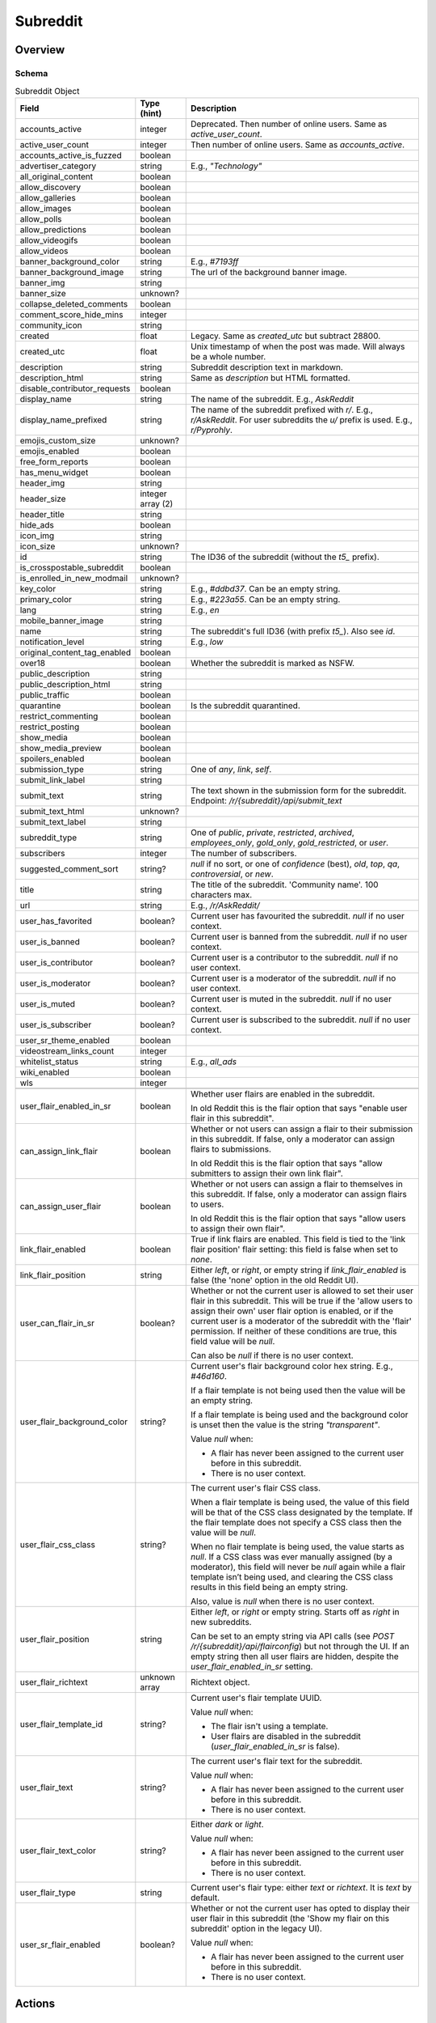 
Subreddit
=========

Overview
--------

.. _subreddit-schema:

Schema
~~~~~~

.. csv-table:: Subreddit Object
   :header: "Field","Type (hint)","Description"
   :escape: \

   "accounts_active","integer","Deprecated. Then number of online users. Same as `active_user_count`."
   "active_user_count","integer","Then number of online users. Same as `accounts_active`."
   "accounts_active_is_fuzzed","boolean",""
   "advertiser_category","string","E.g., `\"Technology\"`"
   "all_original_content","boolean",""
   "allow_discovery","boolean",""
   "allow_galleries","boolean",""
   "allow_images","boolean",""
   "allow_polls","boolean",""
   "allow_predictions","boolean",""
   "allow_videogifs","boolean",""
   "allow_videos","boolean",""
   "banner_background_color","string","E.g., `#7193ff`"
   "banner_background_image","string","The url of the background banner image."
   "banner_img","string",""
   "banner_size","unknown?",""
   "collapse_deleted_comments","boolean",""
   "comment_score_hide_mins","integer",""
   "community_icon","string",""
   "created","float","Legacy. Same as `created_utc` but subtract 28800."
   "created_utc","float","Unix timestamp of when the post was made. Will always be a whole number."
   "description","string","Subreddit description text in markdown."
   "description_html","string","Same as `description` but HTML formatted."
   "disable_contributor_requests","boolean",""
   "display_name","string","The name of the subreddit. E.g., `AskReddit`"
   "display_name_prefixed","string","The name of the subreddit prefixed with `r/`. E.g., `r/AskReddit`.
   For user subreddits the `u/` prefix is used. E.g., `r/Pyprohly`."
   "emojis_custom_size","unknown?",""
   "emojis_enabled","boolean",""
   "free_form_reports","boolean",""
   "has_menu_widget","boolean",""
   "header_img","string",""
   "header_size","integer array (2)",""
   "header_title","string",""
   "hide_ads","boolean",""
   "icon_img","string",""
   "icon_size","unknown?",""
   "id","string","The ID36 of the subreddit (without the `t5_` prefix)."
   "is_crosspostable_subreddit","boolean",""
   "is_enrolled_in_new_modmail","unknown?",""
   "key_color","string","E.g., `#ddbd37`. Can be an empty string."
   "primary_color","string","E.g., `#223a55`. Can be an empty string."
   "lang","string","E.g., `en`"
   "mobile_banner_image","string",""
   "name","string","The subreddit's full ID36 (with prefix `t5_`). Also see `id`."
   "notification_level","string","E.g., `low`"
   "original_content_tag_enabled","boolean",""
   "over18","boolean","Whether the subreddit is marked as NSFW."
   "public_description","string",""
   "public_description_html","string",""
   "public_traffic","boolean",""
   "quarantine","boolean","Is the subreddit quarantined."
   "restrict_commenting","boolean",""
   "restrict_posting","boolean",""
   "show_media","boolean",""
   "show_media_preview","boolean",""
   "spoilers_enabled","boolean",""
   "submission_type","string","One of `any`, `link`, `self`."
   "submit_link_label","string",""
   "submit_text","string","The text shown in the submission form for the subreddit. Endpoint: `/r/{subreddit}/api/submit_text`"
   "submit_text_html","unknown?",""
   "submit_text_label","string",""
   "subreddit_type","string","One of `public`, `private`, `restricted`, `archived`, `employees_only`, `gold_only`, `gold_restricted`, or `user`."
   "subscribers","integer","The number of subscribers."
   "suggested_comment_sort","string?","`null` if no sort, or one of `confidence` (best), `old`, `top`, `qa`, `controversial`, or `new`."
   "title","string","The title of the subreddit. 'Community name'. 100 characters max."
   "url","string","E.g., `/r/AskReddit/`"
   "user_has_favorited","boolean?","Current user has favourited the subreddit. `null` if no user context."
   "user_is_banned","boolean?","Current user is banned from the subreddit. `null` if no user context."
   "user_is_contributor","boolean?","Current user is a contributor to the subreddit. `null` if no user context."
   "user_is_moderator","boolean?","Current user is a moderator of the subreddit. `null` if no user context."
   "user_is_muted","boolean?","Current user is muted in the subreddit. `null` if no user context."
   "user_is_subscriber","boolean?","Current user is subscribed to the subreddit. `null` if no user context."
   "user_sr_theme_enabled","boolean",""
   "videostream_links_count","integer",""
   "whitelist_status","string","E.g., `all_ads`"
   "wiki_enabled","boolean",""
   "wls","integer",""

   "user_flair_enabled_in_sr","boolean","Whether user flairs are enabled in the subreddit.

   In old Reddit this is the flair option that says \"enable user flair in this subreddit\"."
   "can_assign_link_flair","boolean","Whether or not users can assign a flair to their submission in this subreddit. If false, only a moderator can assign flairs to submissions.

   In old Reddit this is the flair option that says \"allow submitters to assign their own link flair\"."
   "can_assign_user_flair","boolean","Whether or not users can assign a flair to themselves in this subreddit. If false, only a moderator can assign flairs to users.

   In old Reddit this is the flair option that says \"allow users to assign their own flair\"."
   "link_flair_enabled","boolean","True if link flairs are enabled. This field is tied to the 'link flair position' flair setting: this field is false when set to `none`."
   "link_flair_position","string","Either `left`, or `right`, or empty string if `link_flair_enabled` is false (the 'none' option in the old Reddit UI)."
   "user_can_flair_in_sr","boolean?","Whether or not the current user is allowed to set their user flair in this subreddit. This will be true if the 'allow users to assign their own' user flair option is enabled, or if the current user is a moderator of the subreddit with the 'flair' permission. If neither of these conditions are true, this field value will be `null`.

   Can also be `null` if there is no user context."
   "user_flair_background_color","string?","Current user's flair background color hex string. E.g., `#46d160`.

   If a flair template is not being used then the value will be an empty string.

   If a flair template is being used and the background color is unset then the value is the string `\"transparent\"`.

   Value `null` when:

   * A flair has never been assigned to the current user before in this subreddit.

   * There is no user context."
   "user_flair_css_class","string?","The current user's flair CSS class.

   When a flair template is being used, the value of this field will be that of the CSS class designated by the template. If the flair template does not specify a CSS class then the value will be `null`.

   When no flair template is being used, the value starts as `null`. If a CSS class was ever manually assigned (by a moderator), this field will never be `null` again while a flair template isn’t being used, and clearing the CSS class results in this field being an empty string.

   Also, value is `null` when there is no user context."
   "user_flair_position","string","Either `left`, or `right` or empty string. Starts off as `right` in new subreddits.

   Can be set to an empty string via API calls (see `POST /r/{subreddit}/api/flairconfig`) but not through the UI.
   If an empty string then all user flairs are hidden, despite the `user_flair_enabled_in_sr` setting."
   "user_flair_richtext","unknown array","Richtext object."
   "user_flair_template_id","string?","Current user's flair template UUID.

   Value `null` when:

   * The flair isn't using a template.

   * User flairs are disabled in the subreddit (`user_flair_enabled_in_sr` is false)."
   "user_flair_text","string?","The current user's flair text for the subreddit.

   Value `null` when:

   * A flair has never been assigned to the current user before in this subreddit.

   * There is no user context."
   "user_flair_text_color","string?","Either `dark` or `light`.

   Value `null` when:

   * A flair has never been assigned to the current user before in this subreddit.

   * There is no user context."
   "user_flair_type","string","Current user's flair type: either `text` or `richtext`. It is `text` by default."
   "user_sr_flair_enabled","boolean?","Whether or not the current user has opted to display their user flair in this subreddit (the 'Show my flair on this subreddit' option in the legacy UI).

   Value `null` when:

   * A flair has never been assigned to the current user before in this subreddit.

   * There is no user context."

Actions
-------

Get by ID
~~~~~~~~~

See :ref:`here <get-api-info>`.


Get by name
~~~~~~~~~~~

.. http:get:: /r/{subreddit}/about

*scope: read*

Return information about the subreddit by name.

Returns a JSON object with two keys: `kind` and `data`.
The value of `kind` is `t5`, and then `data` is your subreddit object.

If the subreddit is not found then the endpoint returns an empty listing (strangely)::

   {"kind": "Listing", "data": {"modhash": null, "dist": 0, "children": [], "after": null, "before": null}}

.. csv-table:: HTTP Errors
   :header: "Status Code","Description"
   :escape: \

   "403","You don't have permission to access this subreddit."
   "404","* You specified the name of a special subreddit: `all`, `popular`, `friends`, `mod`.

   * The subreddit name specified was too long or contained invalid characters. This will return a 'page not found' HTML document."

.. seealso:: `<https://www.reddit.com/dev/api/#GET_r_{subreddit}_about>`_


Create
~~~~~~

.. http:post:: /api/site_admin

*scope: modconfig*

Create or configure a subreddit.

.. note::

   To configure an existing subreddit's options it is recommended to use `POST /api/v1/subreddit/update_settings`
   which allows you to modify a subset of options, without needing to specify all the options.

If `sr` is specified, the request will attempt to modify the specified subreddit.
If not, a subreddit with name `name` will be created.

When configuring a subreddit, this endpoint expects all values to be supplied on every request.
If modifying a subset of options, it may be useful to get the current settings from `GET /about/edit` first.

Returns ``{"json": {"errors": []}}`` on success.

Mandatory parameters:

.. csv-table:: Form Data
   :header: "Field","Type (hint)","Description"
   :escape: \

   "name","string","The new subreddit's name. This parameter is ignored if `sr` is specified and it is a valid ID."
   "sr","string","The full ID36 of an existing subreddit. This parameter is ignored if the ID is not valid."
   "title","string","Mandatory. The title of the subreddit."
   "wikimode","string","Mandatory. One of `disabled`, `modonly`, `anyone`."
   "link_type","string","Mandatory. One of `any`, `link`, `self`."
   "type","string","Mandatory. One of `gold_restricted`, `archived`, `restricted`, `private`,
   `employees_only`, `gold_only`, `public`, `user`."
   "\.\.\.","\.\.\.","\.\.\."

This endpoint takes a lot of parameters see
`the official documentation <https://www.reddit.com/dev/api/#POST_api_site_admin>`_ for a complete list.

|

.. csv-table:: API Errors (variant 2)
   :header: "Error","Description"
   :escape: \

   "NO_TEXT","* The `name` or `sr` parameter was not specified.

   * The `name` parameter was specified but was empty.

   * The `title` parameter was not specified.

   * The ID specified by `sr` is not valid.

      *we need something here* -> *name*"
   "SUBREDDIT_EXISTS","The subreddit name specified by `name` already exists."
   "BAD_SR_NAME","The subreddit name specified by `name` is invalid."
   "INVALID_OPTION","The `wikimode`, `link_type`, and `type` parameters were not specified or have an invalid value."

.. seealso:: https://www.reddit.com/dev/api/#POST_api_site_admin


Get settings
~~~~~~~~~~~~

.. http:get:: /r/{subreddit}/about/edit

*scope: modconfig*

Get the current settings of a subreddit.

In the API, this returns the current settings of the subreddit. It can be used in `POST /api/site_admin`.

Example output structure::

   {"kind": "subreddit_settings",
    "data": {"default_set": false,
             "toxicity_threshold_chat_level": 1,
             "crowd_control_chat_level": 1,
             "disable_contributor_requests": false,
             "subreddit_id": "t5_g495e",
             ...}}

For a subreddit that does not exist, an empty listing structure is returned::

   {"kind": "Listing",
    "data": {"modhash": null,
             "dist": 0,
             "children": [],
             "after": null,
             "before": null}}

For a subreddit that you do not have permission to view subreddit settings for, a HTTP 404 error is returned.

.. csv-table:: HTTP Errors
   :header: "Status Code","Description"
   :escape: \

   "404","* You don't have permission to view this subreddit's settings.

   * There is no user context."

.. seealso:: `<https://www.reddit.com/dev/api/#GET_r_{subreddit}_about_edit>`_


Update settings
~~~~~~~~~~~~~~~

.. http:patch:: /api/v1/subreddit/update_settings

*scope: modconfig*

Update a subreddit's settings.

This endpoint takes JSON data.

Specify the target subreddit by providing a full ID36 value to the `sr` key.
Settings are provided as key/value entries in the JSON data.

See `Get settings`_ for a clue on valid options.

Returns an empty JSON object on success.

.. csv-table:: API Errors (variant 2)
   :header: "Error","Description"
   :escape: \

   "SUBREDDIT_REQUIRED","* The `sr` parameter was not specified.

      *you must specify a subreddit* -> *sr*"
   "MOD_REQUIRED","The current user is not a moderator of the subreddit specified by the `sr` parameter."
   "USER_REQUIRED","   *Please log in to do that.*"

|

.. csv-table:: HTTP Errors
   :header: "Status Code","Description"
   :escape: \

   "500","Form encoded data was provided but JSON data expected."


Get Trending Subreddit Names
~~~~~~~~~~~~~~~~~~~~~~~~~~~~

.. http:get:: https://reddit.com/api/trending_subreddits.json

*scope: (any)*

DEPRECATED: This endpoint does not work.

Return a list of trending subreddits, link to the comment in r/trendingsubreddits, and the comment count of that link.

Example output::

   {"subreddit_names": ["lotr", "Mandalorian", "blackfriday", "marvelmemes", "rpghorrorstories"],
    "comment_count": 1,
    "comment_url": "/r/trendingsubreddits/comments/k2itz2/trending_subreddits_for_20201128_rlotr/"}

.. note:: The documented endpoint `GET /api/trending_subreddits` always results in a HTTP 400 error.

.. seealso:: https://www.reddit.com/dev/api/#GET_api_trending_subreddits


Subscribe
~~~~~~~~~

.. http:post:: /api/subscribe

*scope: subscribe*

Subscribe or unsubscribe from subreddits.

Use `action=sub` to subscribe. Use `action=unsub` to unsubscribe. The user must have access to the subreddit
to be able to subscribe to it.

The `skip_initial_defaults` parameter can be set to a true value to prevent automatically subscribing to the current
set of defaults when the user makes their first subscription (when `has_subscribed` attribute is false on the account).
Attempting to set it for an unsubscribe action will result in a 400 HTTP error.

If both `sr` and `sr_name` are used together, `sr` will take precedence and `sr_name` will be ignored.

If all subreddits specified by the `sr` or `sr_name` parameters don't exist, a 404 HTTP error is returned.

If any of the subreddits specified cannot be accessed, or is a special subreddit such as `popular`, `all`, or `random`,
then the entire action is aborted, no subreddits will be subscribe/unsubscribed to. A 403 HTTP error is returned.

The limit of the number of subreddits you can specify at once is unknown. This endpoint becomes increasingly unstable
the more items you specify at a time. Request processing times slow down and various errors begin to occur. If the
client doesn't timeout first:

* If over approximately 250 items are specified at once, a 503 HTTP error may be returned (with a *"Our CDN was unable
  to reach our servers"* HTML document being sent) but the action should succeed.

* If over approximately 460 items are specified at once, a 400 HTTP error may be returned (with a HTML document being
  sent) and the action is aborted.

This is a slow endpoint. It takes about 5.5 seconds to process 100 items.

Returns an empty JSON object on success.

.. csv-table:: Form Data
   :header: "Field","Type (hint)","Description"
   :escape: \

   "action","string","Either `sub` or `unsub`. Default if not specified: `unsub`."
   "sr","string","A comma separated list of subreddit full ID36s (prefixed with `t5_`)."
   "sr_name","string","A comma separated list of subreddit names."
   "skip_initial_defaults","boolean","Prevent automatically subscribing the user to the current set of
   defaults when they take their first subscription."

|

.. csv-table:: API Errors (variant 2)
   :header: "Error","Description"
   :escape: \

   "USER_REQUIRED","   *Please log in to do that.*"

.. seealso:: https://www.reddit.com/dev/api/#POST_api_subscribe

|

.. csv-table:: HTTP Errors
   :header: "Status Code","Description"
   :escape: \

   "400","The `skip_initial_defaults` parameter was true when `action=unsub`."
   "403","* A subreddit specified in `sr` or `sr_name` could not be accessed.

   * A subreddit specified in `sr_name` was a special subreddit name such as `popular`, `all`, or `random`."
   "404","* The `sr` or `sr_name` parameter was not specified.

   * All subreddits specified by the `sr` or `sr_name` parameter do not exist.

   * Attempted to unsubscribe to a subreddit you are not subscribed to and only one subreddit was specified
     (for `sr` or `sr_name`)."
   "503","Sends *\"Our CDN was unable to reach our servers\"* HTML document. When over approximately 250 items are specified at once."


.. _subreddit-get-rules:

Get rules
~~~~~~~~~

.. http:get:: /r/{subreddit}/about/rules

*scope: read*

Get a subreddit's rules.

An object is returned with three fields: `rules`, `site_rules`, and `site_rules_flow`.
The `rules` object is an array of rule objects specific to the target subreddit.
The `site_rules` and `site_rules_flow` fields are the same regardless of which subreddit is targeted.

Returns an empty listing object if the subreddit is not found::

   {"kind": "Listing", "data": {"modhash": null, "dist": 0, "children": [], "after": null, "before": null}}

Rule objects have the following attributes:

.. csv-table:: Rules Object
   :header: "Field","Type (hint)","Description"

   "priority","integer","Value matches its index in the array."
   "kind","string","One of `all`, `link`, or `comment`.

   Applies to.

   * `all`: Posts & Comments.
   * `link`: Posts only.
   * `comment`: Comments only."
   "description","string","Rule description text. Up to 500 characters."
   "description_html?","string","Same as `description` but HTML formatted.
   This field won't exist if `description` is empty."
   "short_name","string","Short description. Up to 100 characters."
   "violation_reason","string","Violation reason text. Up to 100 characters.

   Matches `short_name` if left empty in the UI. It's unfortunately not possible to tell if this field is
   empty through the API."
   "created_utc","float","Unix timestamp of when the rule was created. Always a whole number."

|

.. csv-table:: HTTP Errors
   :header: "Status Code","Description"

   "404","The subreddit specified could not be accessed."

.. seealso:: `<https://www.reddit.com/dev/api/#GET_r_{subreddit}_about_rules>`_


Get post requirements
~~~~~~~~~~~~~~~~~~~~~

.. http:get:: /api/v1/{subreddit}/post_requirements

*scope: submit*

Fetch moderator-designated requirements to post to the subreddit.

Moderators may enable certain restrictions, such as minimum title length, when making a submission to their subreddit.

Clients may use the values returned by this endpoint to pre-validate fields before making a request to
`POST /api/submit`. This may allow the client to provide a better user experience to the user, for example by
creating a text field in their app that does not allow the user to enter more characters than the max title length.

A non-exhaustive list of possible requirements a moderator may enable:

* `body_blacklisted_strings`: String array. Users may not submit posts that contain these words.
* `body_restriction_policy`: String. One of `required`, `notAllowed`, or `none`, meaning that a text post body is
  required, not allowed, or optional, respectively.
* `domain_blacklist`: String array. Users may not submit links to these domains
* `domain_whitelist`: String array. Users submissions MUST be from one of these domains
* `is_flair_required`: Boolean. If True, flair must be set at submission time.
* `title_blacklisted_strings`: String array. Submission titles may NOT contain any of the listed strings.
* `title_required_strings`: String array. Submission title MUST contain at least ONE of the listed strings.
* `title_text_max_length`: Integer. Maximum length of the title field.
* `title_text_min_length`: Integer. Minimum length of the title field.

Example output for post requirement settings that have not been changed::

   {"title_regexes": [],
    "body_blacklisted_strings": [],
    "title_blacklisted_strings": [],
    "body_text_max_length": null,
    "title_required_strings": [],
    "guidelines_text": null,
    "gallery_min_items": null,
    "domain_blacklist": [],
    "domain_whitelist": [],
    "title_text_max_length": null,
    "body_restriction_policy": "none",
    "link_restriction_policy": "none",
    "guidelines_display_policy": null,
    "body_required_strings": [],
    "title_text_min_length": null,
    "gallery_captions_requirement": "none",
    "is_flair_required": false,
    "gallery_max_items": null,
    "gallery_urls_requirement": "none",
    "body_regexes": [],
    "link_repost_age": null,
    "body_text_min_length": null}

|

.. csv-table:: API Errors (variant 1)
   :header: "Error","Description"
   :escape: \

   "SUBREDDIT_NOEXIST","The specified subreddit does not exist.

      *that subreddit doesn't exist*"
   "SUBREDDIT_NO_ACCESS","The specified subreddit is private or banned.

      *you aren't allowed access to this subreddit*"

|

.. csv-table:: API Errors (variant 2)
   :header: "Error","Description"
   :escape: \

   "USER_REQUIRED","   *Please log in to do that.*"

.. seealso:: `<https://www.reddit.com/dev/api/#GET_api_v1_{subreddit}_post_requirements>`_


Get submit text
~~~~~~~~~~~~~~~

.. http:get:: /r/{subreddit}/api/submit_text

*scope: submit*

Get the submission text for the subreddit.

This text is set by the subreddit moderators and intended to be displayed on the submission form.

Returns an object with two fields: `submit_text` and `submit_text_html`. These are the same as those found on
the subreddit schema.

If the subreddit is not found then the endpoint returns an empty listing::

   {"kind": "Listing", "data": {"modhash": null, "dist": 0, "children": [], "after": null, "before": null}}

.. csv-table:: HTTP Errors
   :header: "Status Code","Description"
   :escape: \

   "403","The subreddit specified could not be accessed because it is private."
   "404","The subreddit specified could not be accessed because it is banned."

.. seealso:: https://www.reddit.com/dev/api/#GET_api_submit_text


Search subreddits by name (returning subreddit names)
~~~~~~~~~~~~~~~~~~~~~~~~~~~~~~~~~~~~~~~~~~~~~~~~~~~~~

.. http:get:: /api/search_reddit_names
.. http:post:: /api/search_reddit_names

*scope: read*

List subreddit names that begin with a query string.

Subreddits whose names begin with `query` will be returned.

The GET and POST endpoints are equivalent but POST also accepts form-encoded data.

Subreddits that are banned or private are included.

Returns an object with one field, `names`, which is an array of subreddit names.

.. csv-table:: URL Params / Form Data
   :header: "Field","Type (hint)","Description"
   :escape: \

   "query","string","A string up to 50 characters long to match the start of subreddit names.
   The match is case insensitive."
   "exact","boolean","If true, only an exact match will be returned. Exact matches are inclusive of `over_18`
   subreddits, but not `hide_ad` subreddits when `include_unadvertisable` is false."
   "include_over_18","boolean","Whether to filter NSFW subreddits.

   This parameter is ignored if there is a user context. If there is a user context the value is taken from the
   \"include not safe for work (NSFW) search results in searches\" preference option.

   This parameter is ignored and enabled if the `exact` parameter is true.

   Default: true."
   "include_unadvertisable","boolean","If false, subreddits that have `hide_ads` set to `true` or are on
   the `anti_ads_subreddits` list will be filtered. Default: ??? [needs checking]"
   "search_query_id","string","unknown"
   "typeahead_active","boolean?","unknown"

|

.. csv-table:: HTTP Errors
   :header: "Status Code","Description"
   :escape: \

   "404","`exact` true was specified and the subreddit name could not be found."


Search subreddits by name (returning partial subreddit objects)
~~~~~~~~~~~~~~~~~~~~~~~~~~~~~~~~~~~~~~~~~~~~~~~~~~~~~~~~~~~~~~~

.. http:post:: /api/search_subreddits

*scope: read*

List partial subreddit objects that begin with a query string.

Same as `(GET/POST) /api/search_reddit_names` but returns partial subreddit objects
instead of strings.

On success, returns an object with one field: `subreddits` whose value is
an array of partial subreddit objects.

Subreddits that are banned or private are included.
Interestingly, this endpoint can be used to determine the subscriber count of private subreddits.

.. csv-table:: Partial Subreddit Object
   :header: "Field","Type (hint)","Description"
   :escape: \

   "name","string","The subreddit name."
   "subscriber_count",".","Same as the `subscribers` field on the Subreddit schema."
   "active_user_count",".","Same as on Subreddit schema."
   "icon_img",".","Same as on Subreddit schema."
   "key_color",".","Same as on Subreddit schema."
   "allow_images",".","Same as on Subreddit schema."
   "is_chat_post_feature_enabled","boolean",""
   "allow_chat_post_creation","boolean",""

.. csv-table:: URL Params / Form Data
   :header: "Field","Type (hint)","Description"
   :escape: \

   "...",".","Same as in `GET /api/search_reddit_names`."

.. csv-table:: HTTP Errors
   :header: "Status Code","Description"
   :escape: \

   "...","Same as in `GET /api/search_reddit_names`."


.. _subreddit-search-subreddits:

Search subreddits by name and description
~~~~~~~~~~~~~~~~~~~~~~~~~~~~~~~~~~~~~~~~~

.. http:get:: /subreddits/search

*scope: read*

Search subreddits by name or description.

This endpoint returns a :ref:`paginated listing <listings-overview>`.

Matches substrings of `display_name` and `public_description` fields of subreddit objects.

If the parameter `q` is not specified, this endpoint returns `"{}"`
(i.e., a string of an empty JSON object).

The `sr_detail` parameter is not supported (despite the offical docs saying so).

.. csv-table:: URL Params
   :header: "Field","Type (hint)","Description"
   :escape: \

   "...",".",":ref:`Listing common parameters <listings-overview>`."
   "q","string","A search query. Matches user name beginnings or descriptions."
   "(sort)","string","Documented parameter but doesn't seem to do anything.

   Either `relevance` or `activity`."
   "(show_users)","boolean","Documented parameter but doesn't seem to do anything.

   If true, user subreddits are included in the search?"
